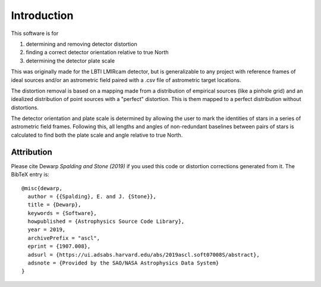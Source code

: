 Introduction
=================
This software is for

#. determining and removing detector distortion
#. finding a correct detector orientation relative to true North
#. determining the detector plate scale

This was originally made for the LBTI LMIRcam detector, but is
generalizable to any project with reference frames of ideal sources
and/or an astrometric field paired with a .csv file of astrometric target locations.

The distortion removal is based on a mapping made from a distribution
of empirical sources (like a pinhole grid) and an idealized
distribution of point sources with a "perfect" distortion. This is
them mapped to a perfect distribution without distortions.

The detector orientation and plate scale is determined by allowing the user to mark
the identities of stars in a series of astrometric field
frames. Following this, all lengths and angles of non-redundant baselines between pairs of
stars is calculated to find both the plate scale and angle relative to
true North.

Attribution
-----------

Please cite Dewarp `Spalding and Stone (2019)` if you used this code or distortion
corrections generated from it.
The BibTeX entry is::

    @misc{dewarp,
      author = {{Spalding}, E. and J. {Stone}},
      title = {Dewarp},
      keywords = {Software},
      howpublished = {Astrophysics Source Code Library},
      year = 2019,
      archivePrefix = "ascl",
      eprint = {1907.008},
      adsurl = {https://ui.adsabs.harvard.edu/abs/2019ascl.soft07008S/abstract},
      adsnote = {Provided by the SAO/NASA Astrophysics Data System}
    }
